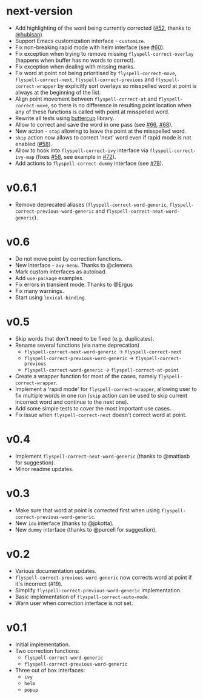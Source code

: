 * next-version

- Add highlighting of the word being currently corrected ([[https://github.com/d12frosted/flyspell-correct/issues/52][#52]], thanks to
  [[https://github.com/hubisan][@hubisan]]).
- Support Emacs customization interface - =customize=.
- Fix non-breaking rapid mode with helm interface (see [[https://github.com/d12frosted/flyspell-correct/issues/60][#60]]).
- Fix exception when trying to remove missing =flyspell-correct-overlay=
  (happens when buffer has no words to correct).
- Fix exception when dealing with missing marks.
- Fix word at point not being prioritised by =flyspell-correct-move=,
  =flyspell-correct-next=, =flyspell-correct-previous= and
  =flyspell-correct-wrapper= by explicitly sort overlays so misspelled word at
  point is always at the beginning of the list.
- Align point movement between =flyspell-correct-at= and
  =flyspell-correct-move=, so there is no difference in resulting point location
  when any of these functions is called with point at misspelled word.
- Rewrite all tests using [[https://github.com/jorgenschaefer/emacs-buttercup][buttercup]] library.
- Allow to correct and save the word in one pass (see [[https://github.com/d12frosted/flyspell-correct/issues/66][#66]], [[https://github.com/d12frosted/flyspell-correct/issues/68][#68]]).
- New action - =stop= allowing to leave the point at the misspelled word.
- =skip= action now allows to correct 'next' word even if rapid mode is not
  enabled ([[https://github.com/d12frosted/flyspell-correct/issues/58][#58]]).
- Allow to hook into =flyspell-correct-ivy= interface via
  =flyspell-correct-ivy-map= (fixes [[https://github.com/d12frosted/flyspell-correct/issues/58][#58]], see example in [[https://github.com/d12frosted/flyspell-correct/issues/72][#72]]).
- Add actions to =flyspell-correct-dummy= interface (see [[https://github.com/d12frosted/flyspell-correct/pull/78][#78]]).

* v0.6.1

- Remove deprecated aliases (=flyspell-correct-word-generic=,
  =flyspell-correct-previous-word-generic= and
  =flyspell-correct-next-word-generic=).

* v0.6

- Do not move point by correction functions.
- New interface - =avy-menu=. Thanks to @clemera.
- Mark custom interfaces as autoload.
- Add =use-package= examples.
- Fix errors in transient mode. Thanks to @Ergus
- Fix many warnings.
- Start using =lexical-binding=.

* v0.5

- Skip words that don't need to be fixed (e.g. duplicates).
- Rename several functions (via name deprecation)
  - =flyspell-correct-next-word-generic= -> =flyspell-correct-next=
  - =flyspell-correct-previous-word-generic= -> =flyspell-correct-previous=
  - =flyspell-correct-word-generic= -> =flyspell-correct-at-point=
- Create a wrapper function for most of the cases, namely
  =flyspell-correct-wrapper=.
- Implement a 'rapid mode' for =flyspell-correct-wrapper=, allowing user to fix
  multiple words in one run (=skip= action can be used to skip current incorrect
  word and continue to the next one).
- Add some simple tests to cover the most important use cases.
- Fix issue when =flyspell-correct-next= doesn't correct word at point.

* v0.4

- Implement =flyspell-correct-next-word-generic= (thanks to @mattiasb for
  suggestion).
- Minor readme updates.

* v0.3

- Make sure that word at point is corrected first when using
  =flyspell-correct-previous-word-generic=.
- New =ido= interface (thanks to @jpkotta).
- New =dummy= interface (thanks to @purcell for suggestion).

* v0.2

- Various documentation updates.
- =flyspell-correct-previous-word-generic= now corrects word at point if it's
  incorrect (#19).
- Simplify =flyspell-correct-previous-word-generic= implementation.
- Basic implementation of =flyspell-correct-auto-mode=.
- Warn user when correction interface is not set.

* v0.1

- Initial implementation.
- Two correction functions:
  - =flyspell-correct-word-generic=
  - =flyspell-correct-previous-word-generic=
- Three out of box interfaces:
  - =ivy=
  - =helm=
  - =popup=
